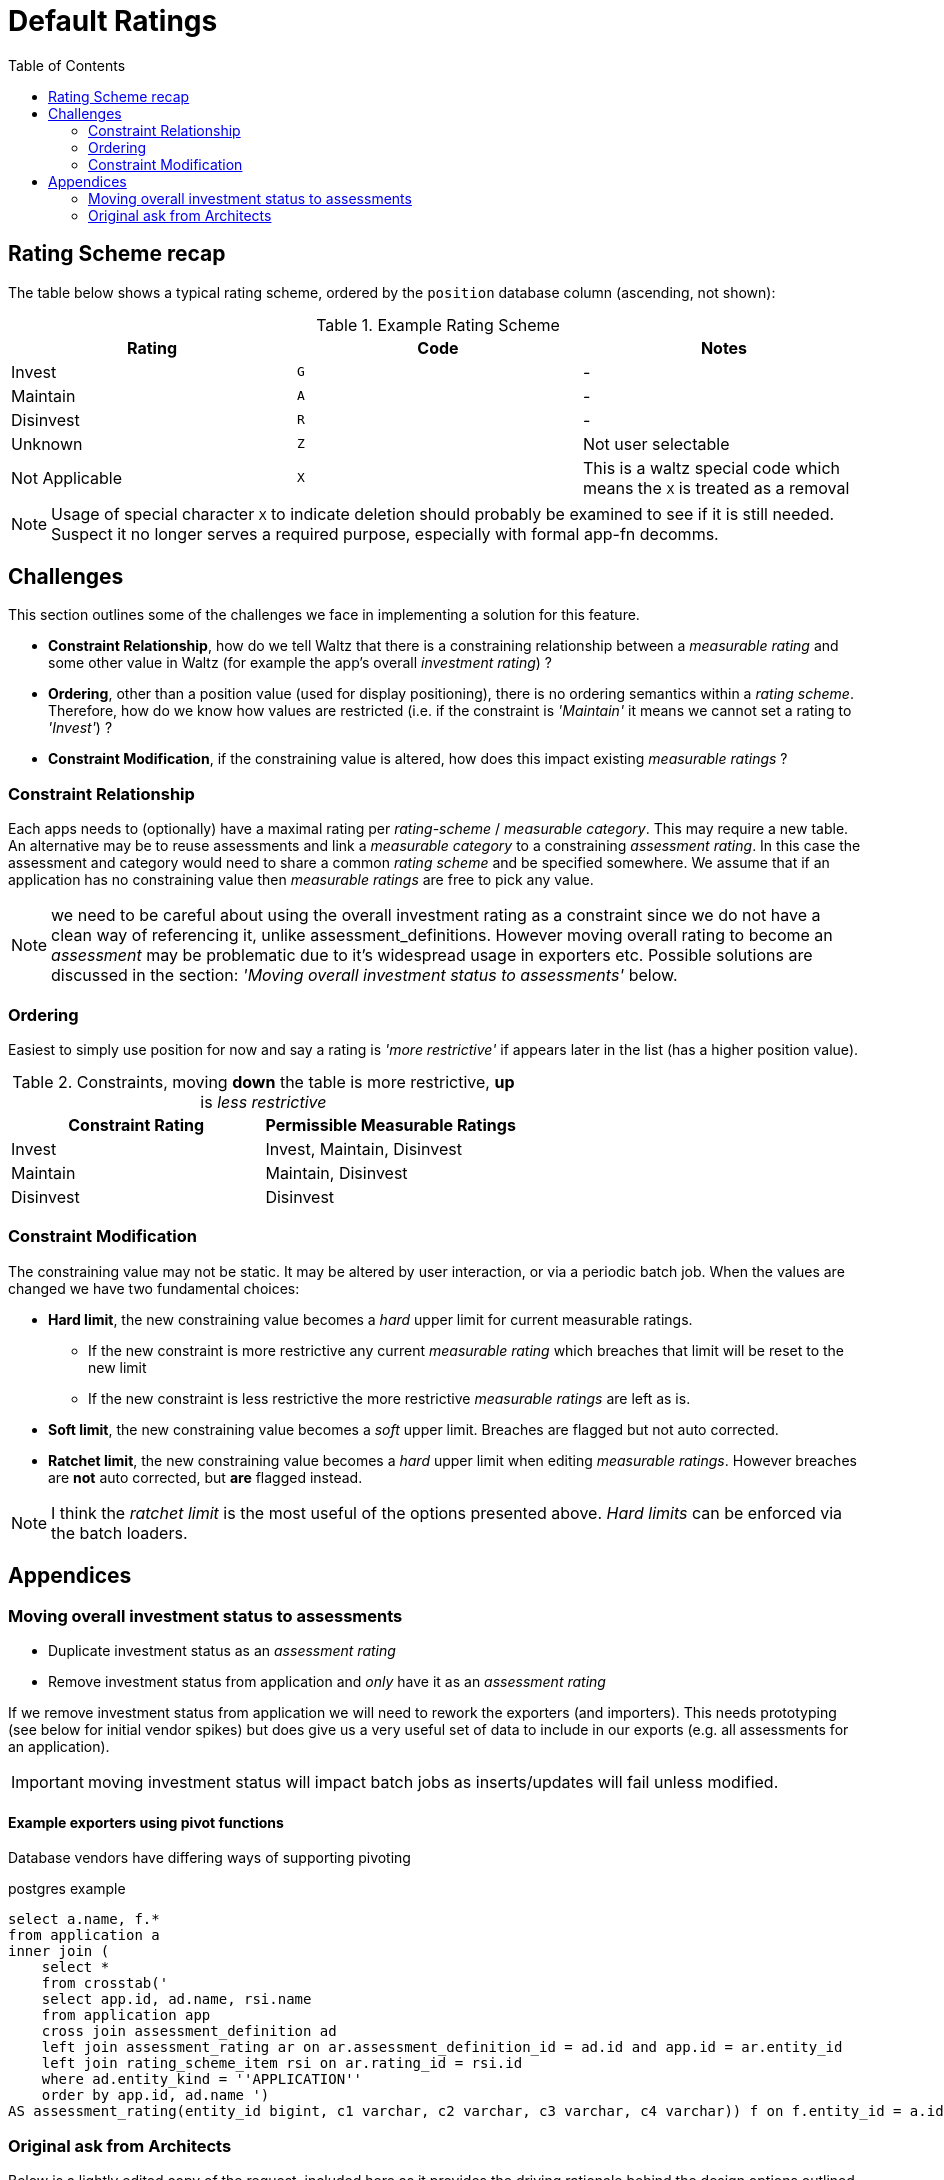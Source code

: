 = Default Ratings
:toc:


== Rating Scheme recap

The table below shows a typical rating scheme, ordered by the `position` database column (ascending,
not shown):

.Example Rating Scheme
|===
|Rating | Code | Notes

|Invest
|`G`
| -

|Maintain
|`A`
| -

|Disinvest
|`R`
| -

|Unknown
|`Z`
| Not user selectable

|Not Applicable
|`X`
| This is a waltz special code which means the `X` is treated as a removal

|===

NOTE: Usage of special character `X` to indicate deletion should probably be examined to see if it is still
      needed. Suspect it no longer serves a required purpose, especially with formal app-fn decomms.


== Challenges

This section outlines some of the challenges we face in implementing a solution for this feature.


* **Constraint Relationship**, how do we tell Waltz that there is a constraining relationship between a
  _measurable rating_ and some other value in Waltz (for example the app's overall _investment rating_) ?

* **Ordering**, other than a position value (used for display positioning), there is no ordering semantics
  within a _rating scheme_.  Therefore, how do we know how values are restricted  (i.e. if
  the constraint is _'Maintain'_ it means we cannot set a rating to _'Invest'_) ?

* **Constraint Modification**, if the constraining value is altered, how does this impact existing
  _measurable ratings_ ?



=== Constraint Relationship
Each apps needs to (optionally) have a maximal rating per _rating-scheme_ / _measurable category_.
This may require a new table.  An alternative may be to reuse assessments and link a
_measurable category_ to a constraining _assessment rating_.  In this case the assessment and category
would need to share a common _rating scheme_ and be specified somewhere.  We assume that if an application
has no constraining value then _measurable ratings_ are free to pick any value.

NOTE: we need to be careful about using the overall investment rating as a constraint since
      we do not have a clean way of referencing it, unlike assessment_definitions.  However moving
      overall rating to become an _assessment_ may be problematic due to it's widespread usage in
      exporters etc.  Possible solutions are discussed in the section: _'Moving overall
      investment status to assessments'_ below.


=== Ordering
Easiest to simply use position for now and say a rating is _'more restrictive'_ if appears later in the list (has
a higher position value).

.Constraints, moving *down* the table is more restrictive, *up* is _less restrictive_
|===
|Constraint Rating | Permissible Measurable Ratings

|Invest
|Invest, Maintain, Disinvest

|Maintain
|Maintain, Disinvest

|Disinvest
|Disinvest
|===

=== Constraint Modification

The constraining value may not be static.  It may be altered by user interaction, or via a periodic
batch job.  When the values are changed we have two fundamental choices:

* **Hard limit**, the new constraining value becomes a _hard_ upper limit for current measurable
  ratings.
** If the new constraint is more restrictive any current _measurable rating_ which breaches that limit will be
   reset to the new limit
** If the new constraint is less restrictive the more restrictive _measurable ratings_   are left as is.

* **Soft limit**, the new constraining value becomes a _soft_ upper limit.  Breaches are flagged but
  not auto corrected.

* **Ratchet limit**, the new constraining value becomes a _hard_ upper limit when editing _measurable ratings_.
  However breaches are **not** auto corrected, but **are** flagged instead.

NOTE: I think the _ratchet limit_ is the most useful of the options presented above.  _Hard limits_ can
      be enforced via the batch loaders.




== Appendices

=== Moving overall investment status to assessments



** Duplicate investment status as an _assessment rating_
** Remove investment status from application and _only_ have it as an _assessment rating_

If we remove investment status from application we will need to rework the exporters (and importers).
This needs prototyping (see below for initial vendor spikes) but does give us a very useful set of
data to include in our exports (e.g. all assessments for an application).

IMPORTANT: moving investment status will impact batch jobs as inserts/updates will fail unless modified.


==== Example exporters using pivot functions

Database vendors have differing ways of supporting pivoting

.postgres example
[source,sql]
----
select a.name, f.*
from application a
inner join (
    select *
    from crosstab('
    select app.id, ad.name, rsi.name
    from application app
    cross join assessment_definition ad
    left join assessment_rating ar on ar.assessment_definition_id = ad.id and app.id = ar.entity_id
    left join rating_scheme_item rsi on ar.rating_id = rsi.id
    where ad.entity_kind = ''APPLICATION''
    order by app.id, ad.name ')
AS assessment_rating(entity_id bigint, c1 varchar, c2 varchar, c3 varchar, c4 varchar)) f on f.entity_id = a.id
----


=== Original ask from Architects

Below is a lightly edited copy of the request, included here as it provides the driving rationale behind
the design options outlined in the main sections above.

==== Invest Status:

* If _App Investment Status_ is `Invest`, Architect can update _Waltz_ function status to `Maintain` or
`Disinvest` as an override.
* If _App Investment Status_ is `Maintain`, Architect can update _Waltz_ function status to
`Disinvest` as an override.
* If _App Investment Status_ is `Disinvest` or `Decom`, Architect cannot override status in _Waltz_.


==== Nightly job


* If previous App Investment Status equals current WALTZ status, then no overrides exist and App Investment status is synced to Waltz.
* If Previous App Investment status is not equal to current WALTZ status, then override exists:
** If updated App Investment status is more restrictive than Waltz, the override is removed and App Investment status is synced to Waltz from now onwards:
** If updated App Investment status is less restrictive than Waltz, the override is kept and App Investment status is NOT synced to Waltz.
( invest does not replace Maintain/Disinvest and Maintain does not replace Disinvest)


